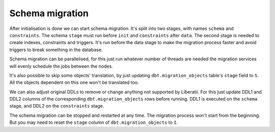 .. _schema_migration:



Schema migration
++++++++++++++++

After initialisation is done we can start schema migration. It's split into two stages, with names ``schema`` and ``constraints``. The schema ``stage`` must run before ``init`` and ``constraints`` after ``data``. The second stage is needed to create indexes, constraints and triggers. It's run before the data stage to make the migration process faster and avoid triggers to break something in the database.

Schema migration can be parallelised, for this just run whatever number of threads are needed the migration services will evenly schedule the jobs between the nodes. 

It's also possible to skip some objects' translation, by just updating ``dbt.migration_objects`` table's ``stage`` field to ``S``. All the objects dependent on this one won't be translated too.

We can also adjust original DDLs to remove or change anything not supported by Liberatii. For this just update DDL1 and DDL2 columns of the corresponding ``dbt.migration_objects`` rows before running. DDL1 is executed on the ``schema`` stage, and DDL2 on the ``constraints`` stage.

The schema migration can be stopped and restarted at any time. The migration process won't start from the beginning.  But you may need to reset the ``stage`` column of ``dbt.migration_objects`` to ``I``.